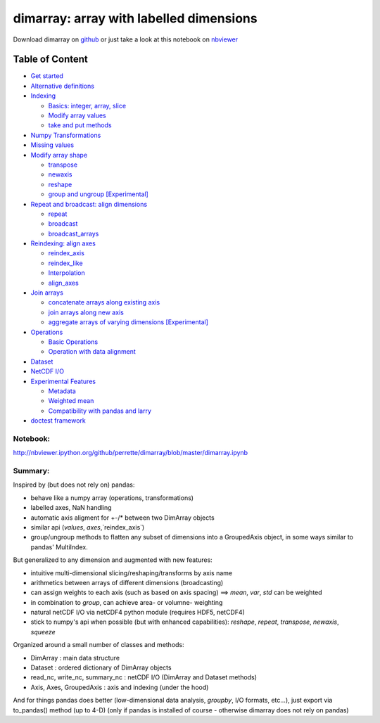 dimarray: array with labelled dimensions 
========================================

Download dimarray on `github <https://github.com/perrette/dimarray/>`_
or just take a look at this notebook on
`nbviewer <http://nbviewer.ipython.org/github/perrette/dimarray/blob/master/dimarray.ipynb>`_

Table of Content
~~~~~~~~~~~~~~~~

-  `Get started <#Get-started>`_
-  `Alternative definitions <#Alternative-definitions>`_
-  `Indexing <#Indexing>`_

   -  `Basics: integer, array, slice <#Basics:-integer,-array,-slice>`_
   -  `Modify array values <#Modify-array-values>`_
   -  `take and put methods <#take-and-put-methods>`_

-  `Numpy Transformations <#Numpy-Transformations>`_
-  `Missing values <#Missing-values>`_
-  `Modify array shape <#Modify-array-shape>`_

   -  `transpose <#transpose>`_
   -  `newaxis <#newaxis>`_
   -  `reshape <#reshape>`_
   -  `group and ungroup
      [Experimental] <#group-and-ungroup-[Experimental]>`_

-  `Repeat and broadcast: align
   dimensions <#Repeat-and-broadcast:-align-dimensions>`_

   -  `repeat <#repeat>`_
   -  `broadcast <#broadcast>`_
   -  `broadcast\_arrays <#broadcast_arrays>`_

-  `Reindexing: align axes <#Reindexing:-align-axes>`_

   -  `reindex\_axis <#reindex_axis>`_
   -  `reindex\_like <#reindex_like>`_
   -  `Interpolation <#Interpolation>`_
   -  `align\_axes <#align_axes>`_

-  `Join arrays <#Join-arrays>`_

   -  `concatenate arrays along existing
      axis <#concatenate-arrays-along-existing-axis>`_
   -  `join arrays along new axis <#join-arrays-along-new-axis>`_
   -  `aggregate arrays of varying dimensions
      [Experimental] <#aggregate-arrays-of-varying-dimensions-[Experimental]>`_

-  `Operations <#Operations>`_

   -  `Basic Operations <#Basic-Operations-------->`_
   -  `Operation with data alignment <#Operation-with-data-alignment->`_

-  `Dataset <#Dataset>`_
-  `NetCDF I/O <#NetCDF-I/O>`_
-  `Experimental Features <#Experimental-Features>`_

   -  `Metadata <#Metadata>`_
   -  `Weighted mean <#Weighted-mean>`_
   -  `Compatibility with pandas and
      larry <#Compatibility-with-pandas-and-larry>`_

-  `doctest framework <#doctest-framework>`_


Notebook:
---------
http://nbviewer.ipython.org/github/perrette/dimarray/blob/master/dimarray.ipynb


Summary:
--------

Inspired by (but does not rely on) pandas:

* behave like a numpy array (operations, transformations)
* labelled axes, NaN handling
* automatic axis aligment for +-/* between two DimArray objects
* similar api (`values`, `axes`,`reindex_axis`) 
* group/ungroup methods to flatten any subset of dimensions into a 
  GroupedAxis object, in some ways similar to pandas' MultiIndex.

But generalized to any dimension and augmented with new features:

* intuitive multi-dimensional slicing/reshaping/transforms by axis name
* arithmetics between arrays of different dimensions (broadcasting)
* can assign weights to each axis (such as based on axis spacing)
  ==> `mean`, `var`, `std` can be weighted
* in combination to `group`, can achieve area- or volumne- weighting
* natural netCDF I/O  via netCDF4 python module (requires HDF5, netCDF4)
* stick to numpy's api when possible (but with enhanced capabilities):
  `reshape`, `repeat`, `transpose`, `newaxis`, `squeeze`
      

Organized around a small number of classes and methods:

* DimArray			: main data structure 
* Dataset		    	: ordered dictionary of DimArray objects
* read_nc, write_nc, summary_nc : netCDF I/O (DimArray and Dataset methods)
* Axis, Axes, GroupedAxis   : axis and indexing (under the hood)

And for things pandas does better (low-dimensional data analysis, `groupby`, 
I/O formats, etc...), just export via to_pandas() method (up to 4-D) (only
if pandas is installed of course - otherwise dimarray does not rely on pandas)
